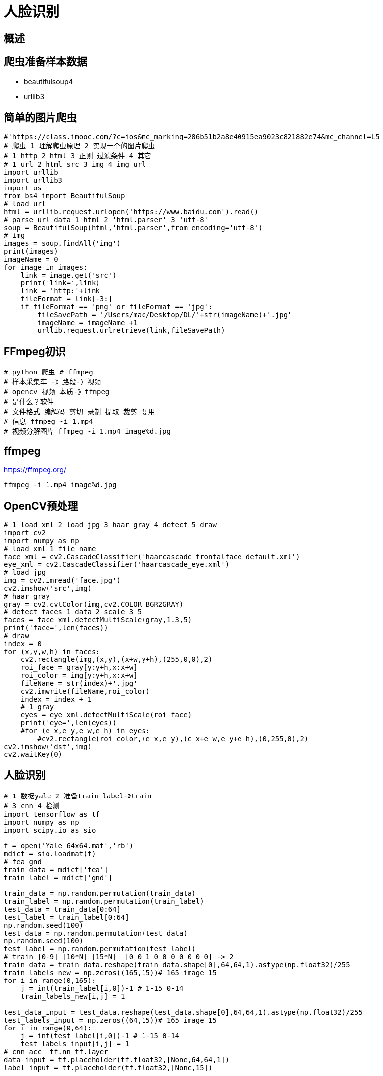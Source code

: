 = 人脸识别

== 概述

== 爬虫准备样本数据

* beautifulsoup4
* urllib3

== 简单的图片爬虫

```
#'https://class.imooc.com/?c=ios&mc_marking=286b51b2a8e40915ea9023c821882e74&mc_channel=L5
# 爬虫 1 理解爬虫原理 2 实现一个的图片爬虫
# 1 http 2 html 3 正则 过滤条件 4 其它
# 1 url 2 html src 3 img 4 img url
import urllib
import urllib3
import os
from bs4 import BeautifulSoup
# load url
html = urllib.request.urlopen('https://www.baidu.com').read()
# parse url data 1 html 2 'html.parser' 3 'utf-8'
soup = BeautifulSoup(html,'html.parser',from_encoding='utf-8')
# img
images = soup.findAll('img')
print(images)
imageName = 0 
for image in images:
    link = image.get('src')
    print('link=',link)
    link = 'http:'+link
    fileFormat = link[-3:]
    if fileFormat == 'png' or fileFormat == 'jpg':
        fileSavePath = '/Users/mac/Desktop/DL/'+str(imageName)+'.jpg'
        imageName = imageName +1 
        urllib.request.urlretrieve(link,fileSavePath)


```


== FFmpeg初识

```
# python 爬虫 # ffmpeg
# 样本采集车 -》路段-〉视频
# opencv 视频 本质-》ffmpeg
# 是什么？软件
# 文件格式 编解码 剪切 录制 提取 裁剪 复用
# 信息 ffmpeg -i 1.mp4
# 视频分解图片 ffmpeg -i 1.mp4 image%d.jpg
```


== ffmpeg

https://ffmpeg.org/

```
ffmpeg -i 1.mp4 image%d.jpg
```


== OpenCV预处理

```
# 1 load xml 2 load jpg 3 haar gray 4 detect 5 draw
import cv2
import numpy as np
# load xml 1 file name
face_xml = cv2.CascadeClassifier('haarcascade_frontalface_default.xml')
eye_xml = cv2.CascadeClassifier('haarcascade_eye.xml')
# load jpg
img = cv2.imread('face.jpg')
cv2.imshow('src',img)
# haar gray
gray = cv2.cvtColor(img,cv2.COLOR_BGR2GRAY)
# detect faces 1 data 2 scale 3 5
faces = face_xml.detectMultiScale(gray,1.3,5)
print('face=',len(faces))
# draw
index = 0
for (x,y,w,h) in faces:
    cv2.rectangle(img,(x,y),(x+w,y+h),(255,0,0),2)
    roi_face = gray[y:y+h,x:x+w]
    roi_color = img[y:y+h,x:x+w]
    fileName = str(index)+'.jpg'
    cv2.imwrite(fileName,roi_color)
    index = index + 1
    # 1 gray
    eyes = eye_xml.detectMultiScale(roi_face)
    print('eye=',len(eyes))
    #for (e_x,e_y,e_w,e_h) in eyes:
        #cv2.rectangle(roi_color,(e_x,e_y),(e_x+e_w,e_y+e_h),(0,255,0),2)
cv2.imshow('dst',img)
cv2.waitKey(0)


```

== 人脸识别

```
# 1 数据yale 2 准备train label-》train 
# 3 cnn 4 检测
import tensorflow as tf
import numpy as np
import scipy.io as sio

f = open('Yale_64x64.mat','rb')
mdict = sio.loadmat(f)
# fea gnd
train_data = mdict['fea']
train_label = mdict['gnd']

train_data = np.random.permutation(train_data)
train_label = np.random.permutation(train_label)
test_data = train_data[0:64]
test_label = train_label[0:64]
np.random.seed(100)
test_data = np.random.permutation(test_data)
np.random.seed(100)
test_label = np.random.permutation(test_label)
# train [0-9] [10*N] [15*N]  [0 0 1 0 0 0 0 0 0 0] -> 2
train_data = train_data.reshape(train_data.shape[0],64,64,1).astype(np.float32)/255
train_labels_new = np.zeros((165,15))# 165 image 15
for i in range(0,165):
    j = int(train_label[i,0])-1 # 1-15 0-14 
    train_labels_new[i,j] = 1

test_data_input = test_data.reshape(test_data.shape[0],64,64,1).astype(np.float32)/255
test_labels_input = np.zeros((64,15))# 165 image 15
for i in range(0,64):
    j = int(test_label[i,0])-1 # 1-15 0-14 
    test_labels_input[i,j] = 1
# cnn acc  tf.nn tf.layer
data_input = tf.placeholder(tf.float32,[None,64,64,1])
label_input = tf.placeholder(tf.float32,[None,15])

layer1 = tf.layers.conv2d(inputs=data_input,filters=32,kernel_size=2,strides=1,padding='SAME',activation=tf.nn.relu)
layer1_pool = tf.layers.max_pooling2d(layer1,pool_size=2,strides=2)
layer2 = tf.reshape(layer1_pool,[-1,32*32*32])
layer2_relu = tf.layers.dense(layer2,1024,tf.nn.relu)
output = tf.layers.dense(layer2_relu,15)

loss = tf.losses.softmax_cross_entropy(onehot_labels=label_input,logits=output)
train = tf.train.GradientDescentOptimizer(0.01).minimize(loss)
accuracy = tf.metrics.accuracy(labels=tf.argmax(label_input,axis=1),predictions=tf.argmax(output,axis=1))[1]

# run acc
init = tf.group(tf.global_variables_initializer(),tf.local_variables_initializer())
with tf.Session() as sess:
    sess.run(init)
    for i in range(0,200):
        train_data_input = np.array(train_data)
        train_label_input = np.array(train_labels_new)
        sess.run([train,loss],feed_dict={data_input:train_data_input,label_input:train_label_input})
        acc = sess.run(accuracy,feed_dict={data_input:test_data_input,label_input:test_labels_input})
        print('acc:%.2f',acc)
```

